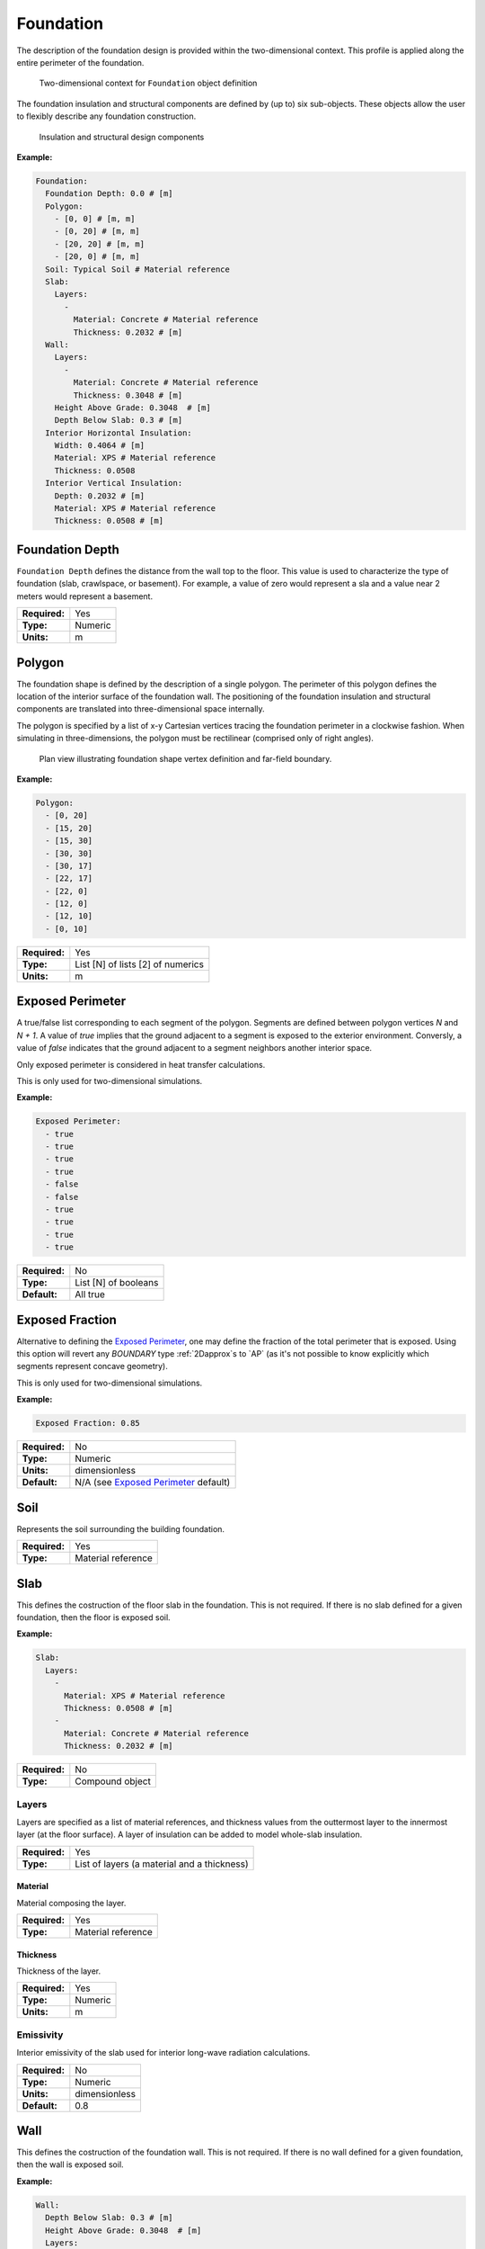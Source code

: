 .. _foundation:

Foundation
==========

The description of the foundation design is provided within the two-dimensional context. This profile is applied along the entire perimeter of the foundation.

.. figure:: ../images/context.png

   Two-dimensional context for ``Foundation`` object definition

The foundation insulation and structural components are defined by (up to) six sub-objects. These objects allow the user to flexibly describe any foundation construction.

.. figure:: ../images/components.png

   Insulation and structural design components

**Example:**

.. code-block:: yaml

  Foundation:
    Foundation Depth: 0.0 # [m]
    Polygon:
      - [0, 0] # [m, m]
      - [0, 20] # [m, m]
      - [20, 20] # [m, m]
      - [20, 0] # [m, m]
    Soil: Typical Soil # Material reference
    Slab:
      Layers:
        -
          Material: Concrete # Material reference
          Thickness: 0.2032 # [m]
    Wall:
      Layers:
        -
          Material: Concrete # Material reference
          Thickness: 0.3048 # [m]
      Height Above Grade: 0.3048  # [m]
      Depth Below Slab: 0.3 # [m]
    Interior Horizontal Insulation:
      Width: 0.4064 # [m]
      Material: XPS # Material reference
      Thickness: 0.0508
    Interior Vertical Insulation:
      Depth: 0.2032 # [m]
      Material: XPS # Material reference
      Thickness: 0.0508 # [m]

Foundation Depth
----------------

``Foundation Depth`` defines the distance from the wall top to the floor. This value is used to characterize the type of foundation (slab, crawlspace, or basement). For example, a value of zero would represent a sla and a value near 2 meters would represent a basement.

=============   =======
**Required:**   Yes
**Type:**       Numeric
**Units:**      m
=============   =======

.. _polygon:

Polygon
-------

The foundation shape is defined by the description of a single polygon. The perimeter of this polygon defines the location of the interior surface of the foundation wall. The positioning of the foundation insulation and structural components are translated into three-dimensional space internally.

The polygon is specified by a list of x-y Cartesian vertices tracing the foundation perimeter in a clockwise fashion. When simulating in three-dimensions, the polygon must be rectilinear (comprised only of right angles).

.. figure:: ../images/polygon.png

   Plan view illustrating foundation shape vertex definition and far-field boundary.

**Example:**

.. code-block:: yaml

    Polygon:
      - [0, 20]
      - [15, 20]
      - [15, 30]
      - [30, 30]
      - [30, 17]
      - [22, 17]
      - [22, 0]
      - [12, 0]
      - [12, 10]
      - [0, 10]

=============   =================================
**Required:**   Yes
**Type:**       List [N] of lists [2] of numerics
**Units:**      m
=============   =================================

Exposed Perimeter
-----------------

A true/false list corresponding to each segment of the polygon. Segments are defined between polygon vertices *N* and *N + 1*. A value of *true* implies that the ground adjacent to a segment is exposed to the exterior environment. Conversly, a value of *false* indicates that the ground adjacent to a segment neighbors another interior space.

Only exposed perimeter is considered in heat transfer calculations.

This is only used for two-dimensional simulations.

**Example:**

.. code-block:: yaml

    Exposed Perimeter:
      - true
      - true
      - true
      - true
      - false
      - false
      - true
      - true
      - true
      - true

=============   ====================
**Required:**   No
**Type:**       List [N] of booleans
**Default:**    All true
=============   ====================

Exposed Fraction
----------------

Alternative to defining the `Exposed Perimeter`_, one may define the fraction of the total perimeter that is exposed. Using this option will revert any `BOUNDARY` type :ref:`2Dapprox`s to `AP` (as it's not possible to know explicitly which segments represent concave geometry).

This is only used for two-dimensional simulations.

**Example:**

.. code-block:: yaml

    Exposed Fraction: 0.85

=============   ======================================
**Required:**   No
**Type:**       Numeric
**Units:**      dimensionless
**Default:**    N/A (see `Exposed Perimeter`_ default)
=============   ======================================

Soil
----

Represents the soil surrounding the building foundation.

=============   ==================
**Required:**   Yes
**Type:**       Material reference
=============   ==================


Slab
----

This defines the costruction of the floor slab in the foundation. This is not required. If there is no slab defined for a given foundation, then the floor is exposed soil.

**Example:**

.. code-block:: yaml

  Slab:
    Layers:
      -
        Material: XPS # Material reference
        Thickness: 0.0508 # [m]
      -
        Material: Concrete # Material reference
        Thickness: 0.2032 # [m]

=============   ===============
**Required:**   No
**Type:**       Compound object
=============   ===============

Layers
^^^^^^

Layers are specified as a list of material references, and thickness values from the outtermost layer to the innermost layer (at the floor surface). A layer of insulation can be added to model whole-slab insulation.

=============   ===========================================
**Required:**   Yes
**Type:**       List of layers (a material and a thickness)
=============   ===========================================

Material
""""""""

Material composing the layer.

=============   ==================
**Required:**   Yes
**Type:**       Material reference
=============   ==================

Thickness
"""""""""

Thickness of the layer.

=============   =======
**Required:**   Yes
**Type:**       Numeric
**Units:**      m
=============   =======


Emissivity
^^^^^^^^^^

Interior emissivity of the slab used for interior long-wave radiation calculations.

=============   =============
**Required:**   No
**Type:**       Numeric
**Units:**      dimensionless
**Default:**    0.8
=============   =============

Wall
----

This defines the costruction of the foundation wall. This is not required. If there is no wall defined for a given foundation, then the wall is exposed soil.

**Example:**

.. code-block:: yaml

  Wall:
    Depth Below Slab: 0.3 # [m]
    Height Above Grade: 0.3048  # [m]
    Layers:
      -
        Material: XPS # Material reference
        Thickness: 0.0508 # [m]
      -
        Material: Concrete # Material reference
        Thickness: 0.2032 # [m]
      -
        Material: XPS # Material reference
        Thickness: 0.0508 # [m]

=============   ===============
**Required:**   No
**Type:**       Compound object
=============   ===============

Height Above Grade
^^^^^^^^^^^^^^^^^^

The height of the wall top relative to the grade (z = 0).

=============   =======
**Required:**   No
**Type:**       Numeric
**Units:**      m
**Default:**    0.2
=============   =======

Depth Below Slab
^^^^^^^^^^^^^^^^

The distance from the bottom of the slab to the bottom of the foundation wall. The total wall extends down to this level.

=============   =======
**Required:**   No
**Type:**       Numeric
**Units:**      m
**Default:**    0.3
=============   =======

Layers
^^^^^^

Layers are specified as a list of material references, and thickness values from the outtermost layer to the innermost layer (at the interior wall surface).

Material
""""""""

Material composing the layer.

=============   ==================
**Required:**   Yes
**Type:**       Material reference
=============   ==================

Thickness
"""""""""

Thickness of the layer.

=============   =======
**Required:**   Yes
**Type:**       Numeric
**Units:**      m
=============   =======

Interior Emissivity
^^^^^^^^^^^^^^^^^^^

Interior emissivity of the wall used for interior long-wave radiation calculations.

=============   =============
**Required:**   No
**Type:**       Numeric
**Units:**      dimensionless
**Default:**    0.8
=============   =============

Exterior Emissivity
^^^^^^^^^^^^^^^^^^^

Exterior emissivity of the wall used for exterior long-wave radiation calculations.

=============   =============
**Required:**   No
**Type:**       Numeric
**Units:**      dimensionless
**Default:**    0.8
=============   =============

Exterior Absorptivity
^^^^^^^^^^^^^^^^^^^^^

Exterior absorptivity of the wall used for calculating absorbed solar radiation.

=============   =============
**Required:**   No
**Type:**       Numeric
**Units:**      dimensionless
**Default:**    0.8
=============   =============

Interior Horizontal Insulation
------------------------------

This defines the position, dimensions, and material of interior horizontal insulation. Interior horizontal insulation begins at the wall’s interior surface and extends inward and downward to a user-specified width and thickness at a user-specified depth at or below the `Foundation Depth`_.

**Example:**

.. code-block:: yaml

  Interior Horizontal Insulation:
    Material: XPS # Material reference
    Thickness: 0.0508 # [m]
    Width: 0.4064 # [m]

=============   ===============
**Required:**   No
**Type:**       Compound object
=============   ===============


Material
^^^^^^^^

Insulation material reference.

=============   ==================
**Required:**   Yes
**Type:**       Material reference
=============   ==================

Thickness
^^^^^^^^^

Thickness of the insulation.

=============   =======
**Required:**   Yes
**Type:**       Numeric
**Units:**      m
=============   =======

Depth
^^^^^

Depth of the insulation measured from the bottom of the slab to the top of the insulation.

=============   =======
**Required:**   No
**Type:**       Numeric
**Units:**      m
**Default:**    0.0
=============   =======

Width
^^^^^

Width of the insulation extending from the interior wall surface.

=============   =======
**Required:**   Yes
**Type:**       Numeric
**Units:**      m
=============   =======

Interior Vertical Insulation
----------------------------

This defines the position, dimensions, and material of interior vertical insulation. Interior vertical insulation begins at the wall top and extends downward and inward to a user-specified depth and thickness. The depth can be specified to model partial interior wall insulation.

**Example:**

.. code-block:: yaml

  Interior Vertical Insulation:
    Material: XPS # Material reference
    Thickness: 0.0508 # [m]
    Depth: 0.6096  # [m]

=============   ===============
**Required:**   No
**Type:**       Compound object
=============   ===============

Material
^^^^^^^^

Insulation material reference.

=============   ==================
**Required:**   Yes
**Type:**       Material reference
=============   ==================

Thickness
^^^^^^^^^

Thickness of the insulation.

=============   =======
**Required:**   Yes
**Type:**       Numeric
**Units:**      m
=============   =======

Depth
^^^^^

Depth of the insulation measured from the wall top to the bottom of the insulation.

=============   =======
**Required:**   Yes
**Type:**       Numeric
**Units:**      m
=============   =======

Exterior Horizontal Insulation
------------------------------

This defines the position, dimensions, and material of exterior horizontal insulation. Exterior horizontal insulation begins at the wall’s exterior surface and extends outward and downward to a user-specified width and thickness at a user-specified depth at or below the grade level.

**Example:**

.. code-block:: yaml

  Exterior Horizontal Insulation:
    Material: XPS # Material reference
    Thickness: 0.0508 # [m]
    Width: 0.6096 # [m]

=============   ===============
**Required:**   No
**Type:**       Compound object
=============   ===============


Material
^^^^^^^^

Insulation material reference.

=============   ==================
**Required:**   Yes
**Type:**       Material reference
=============   ==================

Thickness
^^^^^^^^^

Thickness of the insulation.

=============   =======
**Required:**   Yes
**Type:**       Numeric
**Units:**      m
=============   =======

Depth
^^^^^

Depth of the insulation measured from the exterior grade to the top of the insulation.

=============   =======
**Required:**   No
**Type:**       Numeric
**Units:**      m
**Default:**    0.0
=============   =======

Width
^^^^^

Width of the insulation extending from the interior wall surface.

=============   =======
**Required:**   Yes
**Type:**       Numeric
**Units:**      m
=============   =======


Exterior Vertical Insulation
----------------------------

This defines the position, dimensions, and material of exterior vertical insulation. Exterior vertical insulation begins at the wall top and extends downward and outward to a user-specified depth and thickness.

**Example:**

.. code-block:: yaml

  Exterior Vertical Insulation:
    Material: XPS # Material reference
    Thickness: 0.0508 # [m]
    Depth: 2.0  # [m]

=============   ===============
**Required:**   No
**Type:**       Compound object
=============   ===============

Material
^^^^^^^^

Insulation material reference.

=============   ==================
**Required:**   Yes
**Type:**       Material reference
=============   ==================

Thickness
^^^^^^^^^

Thickness of the insulation.

=============   =======
**Required:**   Yes
**Type:**       Numeric
**Units:**      m
=============   =======

Depth
^^^^^

Depth of the insulation measured from the wall top to the bottom of the insulation.

=============   =======
**Required:**   Yes
**Type:**       Numeric
**Units:**      m
=============   =======

Footing
-------

This defines dimensions, and material of the foundation footing. The footing is vertically centered and placed immediately below the foundation wall.

The footing is optional, and has minor impacts on foundation heat transfer while the additional detail increases the required computation time. As an approximation, users may choose to extend the depth of a concrete wall to represent the footing.

**Example:**

.. code-block:: yaml

  Footing:
    Material: Concrete # Material reference
    Depth: 0.254 # [m]
    Width: 0.762 # [m]

=============   ===============
**Required:**   No
**Type:**       Compound object
=============   ===============

Material
^^^^^^^^

Insulation material reference.

=============   ==================
**Required:**   Yes
**Type:**       Material reference
=============   ==================

Depth
^^^^^

Depth (from top to bottom) of the footing (not to be confused with its depth in the ground).

=============   =======
**Required:**   Yes
**Type:**       Numeric
**Units:**      m
=============   =======

Width
^^^^^

Width of the footing.

=============   =======
**Required:**   Yes
**Type:**       Numeric
**Units:**      m
=============   =======

Material Blocks
---------------

Beyond the solid materials explicity defined by the Slab, Wall, and Insulation objects, general Material Blocks may also be used to define any number of variations within the solid domain.

Material Blocks are specified as a list of material references, and geometric inputs. Each block is defined by its position relative to the top interior corner of the foundation wall in the two-dimensional context.

If a Material Blocks overlapping other materials take precendence in the order defined by the list (later blocks have higher precidence).

.. TODO add figure

**Example:**

.. code-block:: yaml

  Material Blocks:
    -
      Material: In-fill Soil # Material reference
      Z Position: 0.3048 # [m]
      X Position: 0.254 # [m]
      Depth: 3.0 # [m]
      Width: 3.0 # [m]
    -
      Material: Batt Insulation # Material reference
      Z Position: 0.0 # [m]
      X Position: 0.0 # [m]
      Depth: 2.44 # [m]
      Width: -0.0889 # [m]

=============   ==============
**Required:**   No
**Type:**       List of blocks
=============   ==============

Material
^^^^^^^^

Material reference.

=============   ==================
**Required:**   Yes
**Type:**       Material reference
=============   ==================

Z Position
^^^^^^^^^^

Starting position of the block relative to the origin at the top of the foundation wall. Defined as positive in the downward direction. Negative values (above the wall) are not allowed.

=============   =======
**Required:**   Yes
**Type:**       Numeric
**Units:**      m
=============   =======

X Position
^^^^^^^^^^

Starting position of the block relative to the interior of the foundation wall. Defined as positive in the outward direction. Negative values indicate a position interior to the wall.

=============   =======
**Required:**   Yes
**Type:**       Numeric
**Units:**      m
=============   =======

Depth
^^^^^

Depth (from top to bottom) of the material block (not to be confused with its depth in the ground [see `Z Position`_]). A positive value extends the block downward (in the positive Z direction) while a negative value extends the block upward.

=============   =======
**Required:**   Yes
**Type:**       Numeric
**Units:**      m
=============   =======

Width
^^^^^

Width of the material block. A positive value extends the block outward (in the positive X direction) while a negative value extends the block inward.

=============   =======
**Required:**   Yes
**Type:**       Numeric
**Units:**      m
=============   =======

Soil Absorptivity
-----------------

Solar absorptivity of the soil or grade surface.

=============   =============
**Required:**   No
**Type:**       Numeric
**Units:**      dimensionless
**Default:**    0.8
=============   =============

Soil Emissivity
---------------

Long-wave emissivity of the soil or grade surface.

=============   =============
**Required:**   No
**Type:**       Numeric
**Units:**      dimensionless
**Default:**    0.8
=============   =============

Surface Roughness
-----------------

Represents the relief of the surface. This value is used to calculate forced convection and the wind speed near the grade surface. Roughness values in the table below are converted from the more qualitative rougness values used in DOE-2 and EnergyPlus. Estimates for soil, gravel, and grass are also shown.

===============  =============
Example Surface  Roughness [m]
===============  =============
Glass                0.00000
Smooth Plaster       0.00044
Clear Pine           0.00052
Concrete             0.00208
Brick                0.00268
Stucco               0.00468
Soil                 0.00500
Gravel               0.01200
Grass                0.03000
===============  =============

=============   =======
**Required:**   No
**Type:**       Numeric
**Units:**      m
**Default:**    0.03
=============   =======

Orientation
-----------

Defines the orientation of the building clockwise relative to North (East = :math:`\pi/2`, South = :math:`\pi`, West = :math:`3\pi/2`). This is used to calculate the solar incidence and wind direction relative to exterior vertical foundation surfaces.

=============   =======
**Required:**   No
**Type:**       Numeric
**Units:**      radians
**Default:**    0.0
=============   =======

Perimeter Surface Width
-----------------------

This value is used to define a portion of the slab's perimeter separately from the slab core. This will affect the meshing of the slab, but is intended primarily for separate output reporting for each region.

=============   =======
**Required:**   No
**Type:**       Numeric
**Units:**      m
**Default:**    0.0
=============   =======
